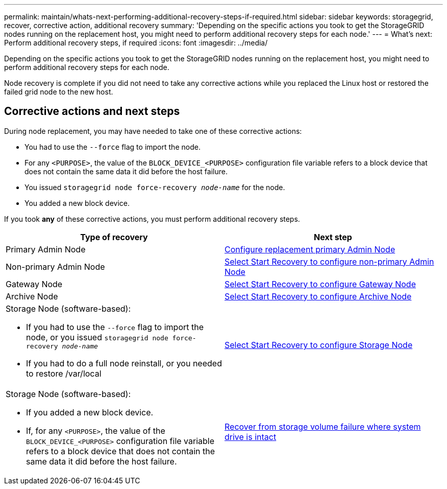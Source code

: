 ---
permalink: maintain/whats-next-performing-additional-recovery-steps-if-required.html
sidebar: sidebar
keywords: storagegrid, recover, corrective action, additional recovery
summary: 'Depending on the specific actions you took to get the StorageGRID nodes running on the replacement host, you might need to perform additional recovery steps for each node.'
---
= What's next: Perform additional recovery steps, if required
:icons: font
:imagesdir: ../media/

[.lead]
Depending on the specific actions you took to get the StorageGRID nodes running on the replacement host, you might need to perform additional recovery steps for each node.

Node recovery is complete if you did not need to take any corrective actions while you replaced the Linux host or restored the failed grid node to the new host.

== Corrective actions and next steps

During node replacement, you may have needed to take one of these corrective actions:

* You had to use the `--force` flag to import the node.
* For any `<PURPOSE>`, the value of the `BLOCK_DEVICE_<PURPOSE>` configuration file variable refers to a block device that does not contain the same data it did before the host failure.
* You issued `storagegrid node force-recovery _node-name_` for the node.
* You added a new block device.

If you took *any* of these corrective actions, you must perform additional recovery steps.

[cols="1a,1a" options="header"]
|===
| Type of recovery| Next step
|Primary Admin Node
|xref:configuring-replacement-primary-admin-node.adoc[Configure replacement primary Admin Node]

|Non-primary Admin Node
|xref:selecting-start-recovery-to-configure-non-primary-admin-node.adoc[Select Start Recovery to configure non-primary Admin Node]

|Gateway Node
|xref:selecting-start-recovery-to-configure-gateway-node.adoc[Select Start Recovery to configure Gateway Node]

|Archive Node
|link:selecting_start_recovery_to_configure_archive_node.adoc[Select Start Recovery to configure Archive Node]

|Storage Node (software-based):

* If you had to use the `--force` flag to import the node, or you issued `storagegrid node force-recovery _node-name_`
* If you had to do a full node reinstall, or you needed to restore /var/local

|xref:selecting-start-recovery-to-configure-storage-node.adoc[Select Start Recovery to configure Storage Node]

|Storage Node (software-based):

* If you added a new block device.
* If, for any `<PURPOSE>`, the value of the `BLOCK_DEVICE_<PURPOSE>` configuration file variable refers to a block device that does not contain the same data it did before the host failure.

|link:recovering_from_storage_volume_failure_where_system_drive_is_intact.adoc[Recover from storage volume failure where system drive is intact]
|===
